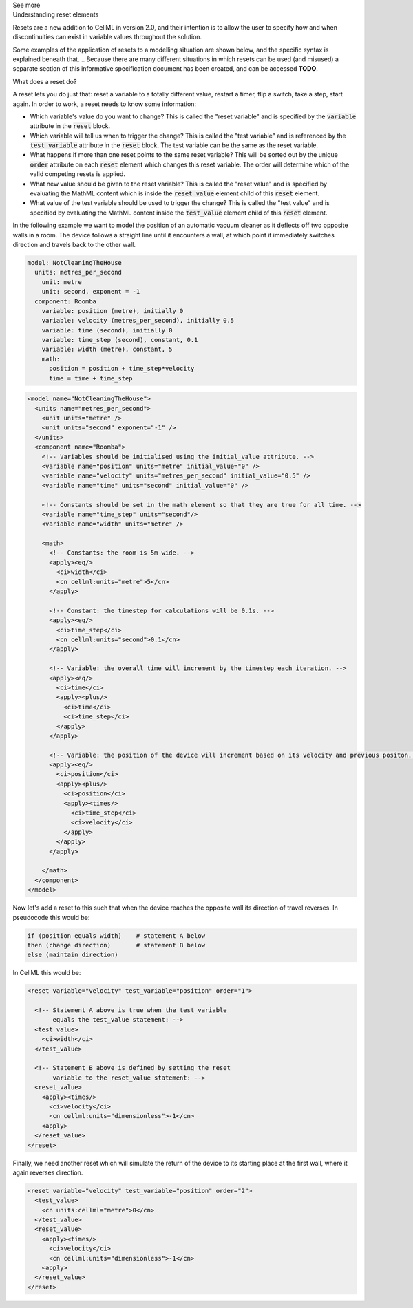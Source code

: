 .. _informB9:
.. _inform_reset:

.. container:: toggle

  .. container:: header

    See more

  .. container:: infospec

    .. container:: heading3

      Understanding reset elements

    Resets are a new addition to CellML in version 2.0, and their intention is to allow the user to specify how and when discontinuities can exist in variable values throughout the solution.

    Some examples of the application of resets to a modelling situation are shown below, and the specific syntax is explained beneath that.
    .. Because there are many different situations in which resets can be used (and misused) a separate section of this informative specification document has been created, and can be accessed **TODO**.

    .. container:: heading4
    
      What does a reset do?

    A reset lets you do just that: reset a variable to a totally different value, restart a timer, flip a switch, take a step, start again.
    In order to work, a reset needs to know some information:

    - Which variable's value do you want to change?
      This is called the "reset variable" and is specified by the :code:`variable` attribute in the :code:`reset` block.
    - Which variable will tell us when to trigger the change?
      This is called the "test variable" and is referenced by the :code:`test_variable` attribute in the :code:`reset` block.
      The test variable can be the same as the reset variable.
    - What happens if more than one reset points to the same reset variable?
      This will be sorted out by the unique :code:`order` attribute on each :code:`reset` element which changes this reset variable.
      The order will determine which of the valid competing resets is applied.
    - What new value should be given to the reset variable?
      This is called the "reset value" and is specified by evaluating the MathML content which is inside the :code:`reset_value` element child of this :code:`reset` element.
    - What value of the test variable should be used to trigger the change?
      This is called the "test value" and is specified by evaluating the MathML content inside the :code:`test_value` element child of this :code:`reset` element.

    In the following example we want to model the position of an automatic vacuum cleaner as it deflects off two opposite walls in a room.
    The device follows a straight line until it encounters a wall, at which point it immediately switches direction and travels back to the other wall.

    .. code::

      model: NotCleaningTheHouse
        units: metres_per_second
          unit: metre
          unit: second, exponent = -1
        component: Roomba
          variable: position (metre), initially 0
          variable: velocity (metres_per_second), initially 0.5
          variable: time (second), initially 0
          variable: time_step (second), constant, 0.1
          variable: width (metre), constant, 5
          math: 
            position = position + time_step*velocity
            time = time + time_step
    
    .. code-block:: xml

      <model name="NotCleaningTheHouse">
        <units name="metres_per_second">
          <unit units="metre" />
          <unit units="second" exponent="-1" />
        </units>
        <component name="Roomba">
          <!-- Variables should be initialised using the initial_value attribute. -->
          <variable name="position" units="metre" initial_value="0" />
          <variable name="velocity" units="metres_per_second" initial_value="0.5" />
          <variable name="time" units="second" initial_value="0" />

          <!-- Constants should be set in the math element so that they are true for all time. -->
          <variable name="time_step" units="second"/>
          <variable name="width" units="metre" />

          <math>
            <!-- Constants: the room is 5m wide. -->
            <apply><eq/>
              <ci>width</ci>
              <cn cellml:units="metre">5</cn>
            </apply>

            <!-- Constant: the timestep for calculations will be 0.1s. -->
            <apply><eq/>
              <ci>time_step</ci>
              <cn cellml:units="second">0.1</cn>
            </apply>
            
            <!-- Variable: the overall time will increment by the timestep each iteration. -->
            <apply><eq/>
              <ci>time</ci>
              <apply><plus/>
                <ci>time</ci>
                <ci>time_step</ci>
              </apply>
            </apply>

            <!-- Variable: the position of the device will increment based on its velocity and previous positon. -->
            <apply><eq/>
              <ci>position</ci>
              <apply><plus/>
                <ci>position</ci>
                <apply><times/>
                  <ci>time_step</ci>
                  <ci>velocity</ci>
                </apply>
              </apply>
            </apply>

          </math>
        </component>
      </model>

    Now let's add a reset to this such that when the device reaches the opposite wall its direction of travel reverses.
    In pseudocode this would be:

    .. code::

      if (position equals width)    # statement A below
      then (change direction)       # statement B below
      else (maintain direction)

    In CellML this would be:

    .. code-block:: xml

      <reset variable="velocity" test_variable="position" order="1">

        <!-- Statement A above is true when the test_variable 
             equals the test_value statement: -->
        <test_value>
          <ci>width</ci>
        </test_value>

        <!-- Statement B above is defined by setting the reset
             variable to the reset_value statement: -->
        <reset_value>
          <apply><times/>
            <ci>velocity</ci>
            <cn cellml:units="dimensionless">-1</cn>
          <apply>
        </reset_value>
      </reset>
    
    Finally, we need another reset which will simulate the return of the device to its starting place at the first wall, where it again reverses direction.

    .. code-block:: xml

      <reset variable="velocity" test_variable="position" order="2">
        <test_value>
          <cn units:cellml="metre">0</cn>
        </test_value>
        <reset_value>
          <apply><times/>
            <ci>velocity</ci>
            <cn cellml:units="dimensionless">-1</cn>
          <apply>
        </reset_value>
      </reset>
